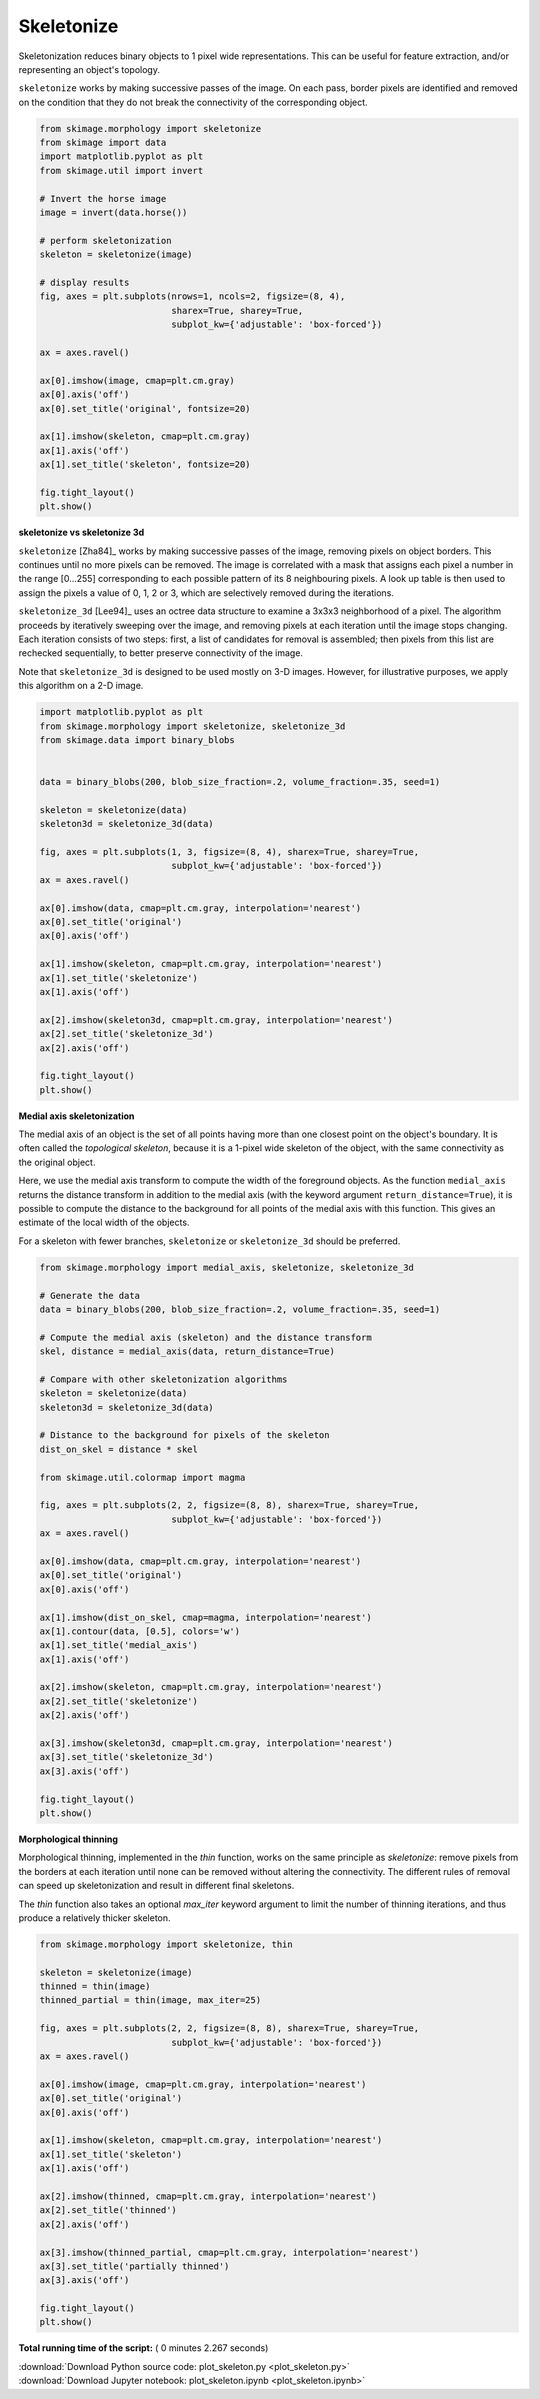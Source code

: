 

.. _sphx_glr_auto_examples_edges_plot_skeleton.py:


===========
Skeletonize
===========

Skeletonization reduces binary objects to 1 pixel wide representations. This
can be useful for feature extraction, and/or representing an object's topology.

``skeletonize`` works by making successive passes of the image. On each pass,
border pixels are identified and removed on the condition that they do not
break the connectivity of the corresponding object.



.. code-block:: python

    from skimage.morphology import skeletonize
    from skimage import data
    import matplotlib.pyplot as plt
    from skimage.util import invert

    # Invert the horse image
    image = invert(data.horse())

    # perform skeletonization
    skeleton = skeletonize(image)

    # display results
    fig, axes = plt.subplots(nrows=1, ncols=2, figsize=(8, 4),
                             sharex=True, sharey=True,
                             subplot_kw={'adjustable': 'box-forced'})

    ax = axes.ravel()

    ax[0].imshow(image, cmap=plt.cm.gray)
    ax[0].axis('off')
    ax[0].set_title('original', fontsize=20)

    ax[1].imshow(skeleton, cmap=plt.cm.gray)
    ax[1].axis('off')
    ax[1].set_title('skeleton', fontsize=20)

    fig.tight_layout()
    plt.show()




.. image:: /auto_examples/edges/images/sphx_glr_plot_skeleton_001.png
    :align: center




**skeletonize vs skeletonize 3d**

``skeletonize`` [Zha84]_ works by making successive passes of
the image, removing pixels on object borders. This continues until no
more pixels can be removed.  The image is correlated with a
mask that assigns each pixel a number in the range [0...255]
corresponding to each possible pattern of its 8 neighbouring
pixels. A look up table is then used to assign the pixels a
value of 0, 1, 2 or 3, which are selectively removed during
the iterations.

``skeletonize_3d`` [Lee94]_ uses an octree data structure to examine a 3x3x3
neighborhood of a pixel. The algorithm proceeds by iteratively sweeping
over the image, and removing pixels at each iteration until the image
stops changing. Each iteration consists of two steps: first, a list of
candidates for removal is assembled; then pixels from this list are
rechecked sequentially, to better preserve connectivity of the image.

Note that ``skeletonize_3d`` is designed to be used mostly on 3-D images.
However, for illustrative purposes, we apply this algorithm on a 2-D image.



.. code-block:: python


    import matplotlib.pyplot as plt
    from skimage.morphology import skeletonize, skeletonize_3d
    from skimage.data import binary_blobs


    data = binary_blobs(200, blob_size_fraction=.2, volume_fraction=.35, seed=1)

    skeleton = skeletonize(data)
    skeleton3d = skeletonize_3d(data)

    fig, axes = plt.subplots(1, 3, figsize=(8, 4), sharex=True, sharey=True,
                             subplot_kw={'adjustable': 'box-forced'})
    ax = axes.ravel()

    ax[0].imshow(data, cmap=plt.cm.gray, interpolation='nearest')
    ax[0].set_title('original')
    ax[0].axis('off')

    ax[1].imshow(skeleton, cmap=plt.cm.gray, interpolation='nearest')
    ax[1].set_title('skeletonize')
    ax[1].axis('off')

    ax[2].imshow(skeleton3d, cmap=plt.cm.gray, interpolation='nearest')
    ax[2].set_title('skeletonize_3d')
    ax[2].axis('off')

    fig.tight_layout()
    plt.show()




.. image:: /auto_examples/edges/images/sphx_glr_plot_skeleton_002.png
    :align: center




**Medial axis skeletonization**

The medial axis of an object is the set of all points having more than one
closest point on the object's boundary. It is often called the *topological
skeleton*, because it is a 1-pixel wide skeleton of the object, with the same
connectivity as the original object.

Here, we use the medial axis transform to compute the width of the foreground
objects. As the function ``medial_axis`` returns the distance transform in
addition to the medial axis (with the keyword argument ``return_distance=True``),
it is possible to compute the distance to the background for all points of
the medial axis with this function. This gives an estimate of the local width
of the objects.

For a skeleton with fewer branches, ``skeletonize`` or ``skeletonize_3d``
should be preferred.



.. code-block:: python


    from skimage.morphology import medial_axis, skeletonize, skeletonize_3d

    # Generate the data
    data = binary_blobs(200, blob_size_fraction=.2, volume_fraction=.35, seed=1)

    # Compute the medial axis (skeleton) and the distance transform
    skel, distance = medial_axis(data, return_distance=True)

    # Compare with other skeletonization algorithms
    skeleton = skeletonize(data)
    skeleton3d = skeletonize_3d(data)

    # Distance to the background for pixels of the skeleton
    dist_on_skel = distance * skel

    from skimage.util.colormap import magma

    fig, axes = plt.subplots(2, 2, figsize=(8, 8), sharex=True, sharey=True,
                             subplot_kw={'adjustable': 'box-forced'})
    ax = axes.ravel()

    ax[0].imshow(data, cmap=plt.cm.gray, interpolation='nearest')
    ax[0].set_title('original')
    ax[0].axis('off')

    ax[1].imshow(dist_on_skel, cmap=magma, interpolation='nearest')
    ax[1].contour(data, [0.5], colors='w')
    ax[1].set_title('medial_axis')
    ax[1].axis('off')

    ax[2].imshow(skeleton, cmap=plt.cm.gray, interpolation='nearest')
    ax[2].set_title('skeletonize')
    ax[2].axis('off')

    ax[3].imshow(skeleton3d, cmap=plt.cm.gray, interpolation='nearest')
    ax[3].set_title('skeletonize_3d')
    ax[3].axis('off')

    fig.tight_layout()
    plt.show()





.. image:: /auto_examples/edges/images/sphx_glr_plot_skeleton_003.png
    :align: center




**Morphological thinning**

Morphological thinning, implemented in the `thin` function, works on the
same principle as `skeletonize`: remove pixels from the borders at each
iteration until none can be removed without altering the connectivity. The
different rules of removal can speed up skeletonization and result in
different final skeletons.

The `thin` function also takes an optional `max_iter` keyword argument to
limit the number of thinning iterations, and thus produce a relatively
thicker skeleton.



.. code-block:: python


    from skimage.morphology import skeletonize, thin

    skeleton = skeletonize(image)
    thinned = thin(image)
    thinned_partial = thin(image, max_iter=25)

    fig, axes = plt.subplots(2, 2, figsize=(8, 8), sharex=True, sharey=True,
                             subplot_kw={'adjustable': 'box-forced'})
    ax = axes.ravel()

    ax[0].imshow(image, cmap=plt.cm.gray, interpolation='nearest')
    ax[0].set_title('original')
    ax[0].axis('off')

    ax[1].imshow(skeleton, cmap=plt.cm.gray, interpolation='nearest')
    ax[1].set_title('skeleton')
    ax[1].axis('off')

    ax[2].imshow(thinned, cmap=plt.cm.gray, interpolation='nearest')
    ax[2].set_title('thinned')
    ax[2].axis('off')

    ax[3].imshow(thinned_partial, cmap=plt.cm.gray, interpolation='nearest')
    ax[3].set_title('partially thinned')
    ax[3].axis('off')

    fig.tight_layout()
    plt.show()



.. image:: /auto_examples/edges/images/sphx_glr_plot_skeleton_004.png
    :align: center




**Total running time of the script:** ( 0 minutes  2.267 seconds)



.. container:: sphx-glr-footer


  .. container:: sphx-glr-download

     :download:`Download Python source code: plot_skeleton.py <plot_skeleton.py>`



  .. container:: sphx-glr-download

     :download:`Download Jupyter notebook: plot_skeleton.ipynb <plot_skeleton.ipynb>`

.. rst-class:: sphx-glr-signature

    `Generated by Sphinx-Gallery <http://sphinx-gallery.readthedocs.io>`_
